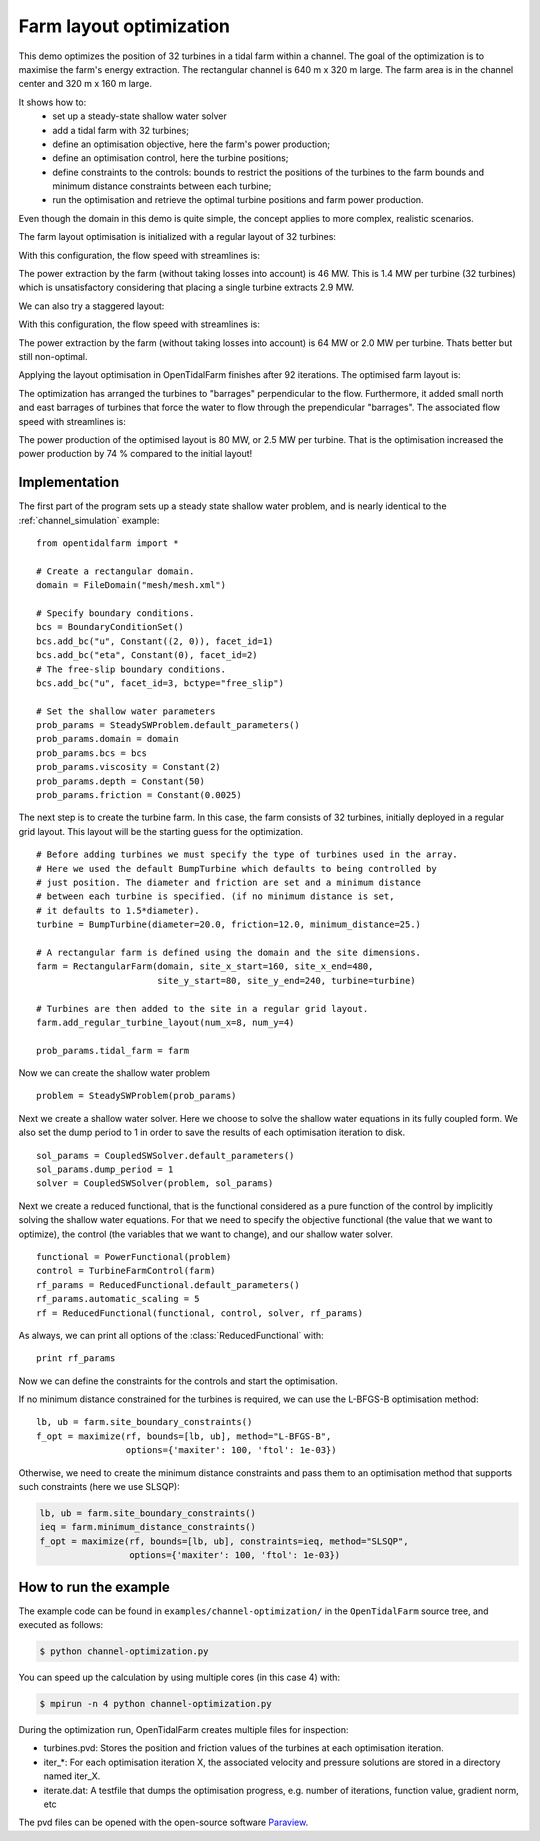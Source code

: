 ..  #!/usr/bin/env python
  # -*- coding: utf-8 -*-
  
.. _channel_optimization:

.. py:currentmodule:: opentidalfarm

Farm layout optimization
========================

This demo optimizes the position of 32 turbines in a tidal farm within a channel.
The goal of the optimization is to maximise the farm's energy extraction. The
rectangular channel is 640 m x 320 m large. The farm area is in the channel
center and 320 m x 160 m large.

It shows how to:
  - set up a steady-state shallow water solver
  - add a tidal farm with 32 turbines;
  - define an optimisation objective, here the farm's power production;
  - define an optimisation control, here the turbine positions;
  - define constraints to the controls: bounds to restrict the positions
    of the turbines to the farm bounds and minimum distance constraints
    between each turbine;
  - run the optimisation and retrieve the optimal turbine positions and farm
    power production.

Even though the domain in this demo is quite simple, the concept applies to
more complex, realistic scenarios.


The farm layout optimisation is initialized with a regular layout of 32 turbines:

.. image:: 32turbines_regular.png
    :scale: 30


With this configuration, the flow speed with streamlines is:

.. image:: 32turbines_regular_vel.png
    :scale: 30

The power extraction by the farm (without taking losses into account) is 46
MW. This is 1.4 MW per turbine (32 turbines) which is unsatisfactory
considering that placing a single turbine extracts 2.9 MW.

We can also try a staggered layout:

.. image:: 32turbines_staggered.png
    :scale: 30

With this configuration, the flow speed with streamlines is:

.. image:: 32turbines_staggered_vel.png
    :scale: 30

The power extraction by the farm (without taking losses into account) is 64 MW
or 2.0 MW per turbine. Thats better but still non-optimal.

Applying the layout optimisation in OpenTidalFarm finishes after 92 iterations. The optimised farm layout is:

.. image:: 32turbines_opt.png
    :scale: 30

The optimization has arranged the turbines to "barrages" perpendicular to the
flow. Furthermore, it added small north and east barrages of turbines that
force the water to flow through the prependicular "barrages". The associated
flow speed with streamlines is:

.. image:: 32turbines_opt_vel.png
    :scale: 30


The power production of the optimised layout is 80 MW, or 2.5 MW per turbine.
That is the optimisation increased the power production by 74 % compared to
the initial layout!

Implementation
**************


The first part of the program sets up a steady state shallow water problem,
and is nearly identical to the :ref:`channel_simulation` example:

::

  from opentidalfarm import *
  
  # Create a rectangular domain.
  domain = FileDomain("mesh/mesh.xml")
  
  # Specify boundary conditions.
  bcs = BoundaryConditionSet()
  bcs.add_bc("u", Constant((2, 0)), facet_id=1)
  bcs.add_bc("eta", Constant(0), facet_id=2)
  # The free-slip boundary conditions.
  bcs.add_bc("u", facet_id=3, bctype="free_slip")
  
  # Set the shallow water parameters
  prob_params = SteadySWProblem.default_parameters()
  prob_params.domain = domain
  prob_params.bcs = bcs
  prob_params.viscosity = Constant(2)
  prob_params.depth = Constant(50)
  prob_params.friction = Constant(0.0025)
  
The next step is to create the turbine farm. In this case, the
farm consists of 32 turbines, initially deployed in a regular grid layout.
This layout will be the starting guess for the optimization.

::

  # Before adding turbines we must specify the type of turbines used in the array.
  # Here we used the default BumpTurbine which defaults to being controlled by
  # just position. The diameter and friction are set and a minimum distance
  # between each turbine is specified. (if no minimum distance is set,
  # it defaults to 1.5*diameter).
  turbine = BumpTurbine(diameter=20.0, friction=12.0, minimum_distance=25.)
  
  # A rectangular farm is defined using the domain and the site dimensions.
  farm = RectangularFarm(domain, site_x_start=160, site_x_end=480,
                         site_y_start=80, site_y_end=240, turbine=turbine)
  
  # Turbines are then added to the site in a regular grid layout.
  farm.add_regular_turbine_layout(num_x=8, num_y=4)
  
  prob_params.tidal_farm = farm
  
Now we can create the shallow water problem

::

  problem = SteadySWProblem(prob_params)
  
Next we create a shallow water solver. Here we choose to solve the shallow
water equations in its fully coupled form. We also set the dump period to 1 in
order to save the results of each optimisation iteration to disk.

::

  sol_params = CoupledSWSolver.default_parameters()
  sol_params.dump_period = 1
  solver = CoupledSWSolver(problem, sol_params)
  
Next we create a reduced functional, that is the functional considered as a
pure function of the control by implicitly solving the shallow water equations. For
that we need to specify the objective functional (the value that we want to
optimize), the control (the variables that we want to change), and our shallow
water solver.

::

  functional = PowerFunctional(problem)
  control = TurbineFarmControl(farm)
  rf_params = ReducedFunctional.default_parameters()
  rf_params.automatic_scaling = 5
  rf = ReducedFunctional(functional, control, solver, rf_params)
  
As always, we can print all options of the :class:`ReducedFunctional` with:

::

  print rf_params
  
Now we can define the constraints for the controls and start the
optimisation.

If no minimum distance constrained for the turbines is required, we can use
the L-BFGS-B optimisation method:

::

  lb, ub = farm.site_boundary_constraints()
  f_opt = maximize(rf, bounds=[lb, ub], method="L-BFGS-B",
                   options={'maxiter': 100, 'ftol': 1e-03})
  
Otherwise, we need to create the minimum distance constraints and pass them to
an optimisation method that supports such constraints (here we use SLSQP):

.. code-block:: python

   lb, ub = farm.site_boundary_constraints()
   ieq = farm.minimum_distance_constraints()
   f_opt = maximize(rf, bounds=[lb, ub], constraints=ieq, method="SLSQP",
                    options={'maxiter': 100, 'ftol': 1e-03})


How to run the example
**********************

The example code can be found in ``examples/channel-optimization/`` in the
``OpenTidalFarm`` source tree, and executed as follows:

.. code-block:: bash

  $ python channel-optimization.py

You can speed up the calculation by using multiple cores (in this case 4) with:

.. code-block:: bash

  $ mpirun -n 4 python channel-optimization.py

During the optimization run, OpenTidalFarm creates multiple files for
inspection:

*  turbines.pvd: Stores the position and friction values of the turbines at
   each optimisation iteration.
*  iter_*: For each optimisation iteration X, the associated
   velocity and pressure solutions are stored in a directory named iter_X.
*  iterate.dat: A testfile that dumps the optimisation progress, e.g. number of
   iterations, function value, gradient norm, etc

The pvd files can be opened with the open-source software
`Paraview <http://www.paraview.org>`_.
